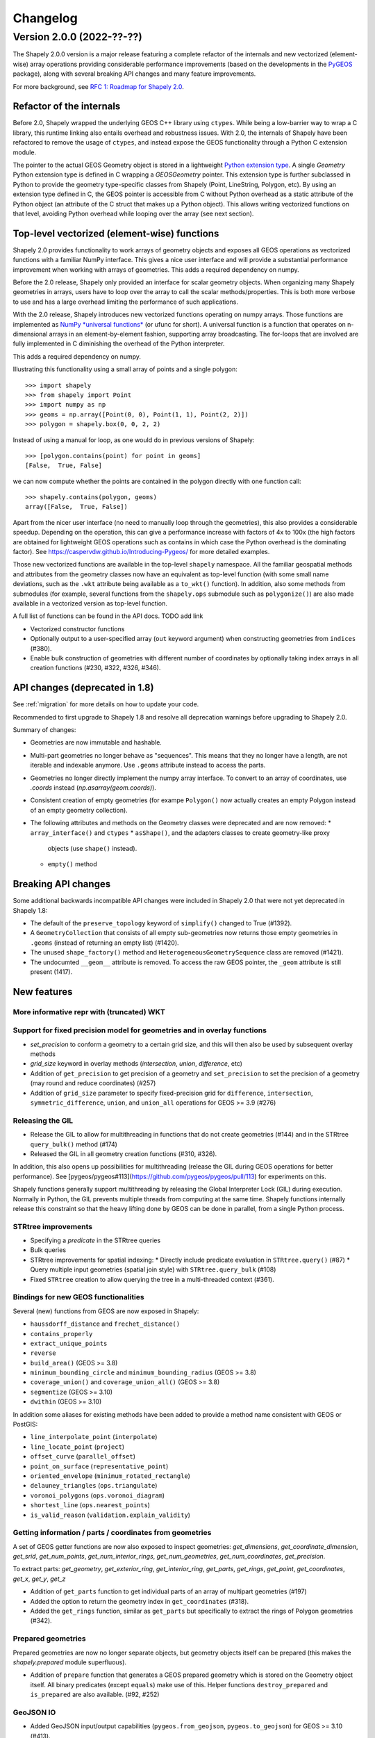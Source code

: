 


Changelog
=========


Version 2.0.0 (2022-??-??)
--------------------------

The Shapely 2.0.0 version is a major release featuring a complete refactor of
the internals and new vectorized (element-wise) array operations providing
considerable performance improvements (based on the developments in the
`PyGEOS <https://github.com/pygeos/pygeos>`__ package), along with several
breaking API changes and many feature improvements.

For more background, see
`RFC 1: Roadmap for Shapely 2.0 <https://github.com/shapely/shapely-rfc/pull/1>`__.


Refactor of the internals
^^^^^^^^^^^^^^^^^^^^^^^^^

Before 2.0, Shapely wrapped the underlying GEOS C++ library using
``ctypes``. While being a low-barrier way to wrap a C library, this runtime
linking also entails overhead and robustness issues.
With 2.0, the internals of Shapely have been refactored to remove the usage
of ``ctypes``, and instead expose the GEOS functionality through a Python C
extension module.

The pointer to the actual GEOS Geometry object is stored in a lightweight
`Python extension type <https://docs.python.org/3/extending/newtypes_tutorial.html>`__.
A single `Geometry` Python extension type is defined in C wrapping a
`GEOSGeometry` pointer. This extension type is further subclassed in Python
to provide the geometry type-specific classes from Shapely (Point,
LineString, Polygon, etc).
By using an extension type defined in C, the GEOS pointer is accessible from
C without Python overhead as a static attribute of the Python object (an
attribute of the C struct that makes up a Python object). This allows writing
vectorized functions on that level, avoiding Python overhead while looping
over the array (see next section).


Top-level vectorized (element-wise) functions
^^^^^^^^^^^^^^^^^^^^^^^^^^^^^^^^^^^^^^^^^^^^^

Shapely 2.0 provides functionality to work arrays of geometry objects and
exposes all GEOS operations as vectorized functions with a familiar NumPy
interface. This gives a nice user interface and will provide a substantial
performance improvement when working with arrays of geometries.
This adds a required dependency on numpy.

Before the 2.0 release, Shapely only provided an interface for scalar
geometry objects. When organizing many Shapely geometries in arrays, users
have to loop over the array to call the scalar methods/properties. This is
both more verbose to use and has a large overhead limiting the performance of
such applications.

With the 2.0 release, Shapely introduces new vectorized functions operating
on numpy arrays. Those functions are implemented as
`NumPy *universal functions* <https://numpy.org/doc/stable/reference/ufuncs.html>`__
(or ufunc for short). A universal function is a function that operates on
n-dimensional arrays in an element-by-element fashion, supporting array
broadcasting. The for-loops that are involved are fully implemented in C
diminishing the overhead of the Python interpreter.

This adds a required dependency on numpy.

Illustrating this functionality using a small array of points and a single
polygon::

  >>> import shapely
  >>> from shapely import Point
  >>> import numpy as np
  >>> geoms = np.array([Point(0, 0), Point(1, 1), Point(2, 2)])
  >>> polygon = shapely.box(0, 0, 2, 2)

Instead of using a manual for loop, as one would do in previous versions of
Shapely::

  >>> [polygon.contains(point) for point in geoms]
  [False,  True, False]

we can now compute whether the points are contained in the polygon directly
with one function call::

  >>> shapely.contains(polygon, geoms)
  array([False,  True, False])

Apart from the nicer user interface (no need to manually loop through the
geometries), this also provides a considerable speedup. Depending on the
operation, this can give a performance increase with factors of 4x to 100x
(the high factors are obtained for lightweight GEOS operations such as
contains in which case the Python overhead is the dominating factor). See
https://caspervdw.github.io/Introducing-Pygeos/ for more detailed examples.

Those new vectorized functions are available in the top-level ``shapely``
namespace. All the familiar geospatial methods and attributes from the
geometry classes now have an equivalent as top-level function (with some
small name deviations, such as the ``.wkt`` attribute being available as a
``to_wkt()`` function). In addition, also some methods from submodules (for
example, several functions from the ``shapely.ops`` submodule such as
``polygonize()``) are also made available in a vectorized version as
top-level function.

A full list of functions can be found in the API docs. TODO add link

* Vectorized constructor functions
* Optionally output to a user-specified array (``out`` keyword argument) when constructing
  geometries from ``indices`` (#380).
* Enable bulk construction of geometries with different number of coordinates
  by optionally taking index arrays in all creation functions (#230, #322, #326, #346).


API changes (deprecated in 1.8)
^^^^^^^^^^^^^^^^^^^^^^^^^^^^^^^

See :ref:`migration` for more details on how to update your code.

Recommended to first upgrade to Shapely 1.8 and resolve all deprecation
warnings before upgrading to Shapely 2.0.

Summary of changes:

* Geometries are now immutable and hashable.
* Multi-part geometries no longer behave as "sequences". This means that they
  no longer have a length, are not iterable and indexable anymore. Use ``.geoms``
  attribute instead to access the parts.
* Geometries no longer directly implement the numpy array interface. To
  convert to an array of coordinates, use `.coords` instead
  (`np.asarray(geom.coords)`).
* Consistent creation of empty geometries (for exampe ``Polygon()`` now
  actually creates an empty Polygon instead of an empty geometry collection).
* The following attributes and methods on the Geometry classes were
  deprecated and are now removed:
  * ``array_interface()`` and ``ctypes``
  * ``asShape()``, and the adapters classes to create geometry-like proxy
    objects (use ``shape()`` instead).
  * ``empty()`` method

Breaking API changes
^^^^^^^^^^^^^^^^^^^^

Some additional backwards incompatible API changes were included in Shapely
2.0 that were not yet deprecated in Shapely 1.8:

* The default of the ``preserve_topology`` keyword of ``simplify()`` changed
  to True (#1392).
* A ``GeometryCollection`` that consists of all empty sub-geometries now
  returns those empty geometries in ``.geoms`` (instead of returning an empty
  list) (#1420).
* The unused ``shape_factory()`` method and ``HeterogeneousGeometrySequence``
  class are removed (#1421).
* The undocumted ``__geom__`` attribute is removed. To access the raw GEOS pointer,
  the ``_geom`` attribute is still present (1417).

New features
^^^^^^^^^^^^

More informative repr with (truncated) WKT
~~~~~~~~~~~~~~~~~~~~~~~~~~~~~~~~~~~~~~~~~~


Support for fixed precision model for geometries and in overlay functions
~~~~~~~~~~~~~~~~~~~~~~~~~~~~~~~~~~~~~~~~~~~~~~~~~~~~~~~~~~~~~~~~~~~~~~~~~

* `set_precision` to conform a geometry to a certain grid size, and this will then also be used by subsequent overlay methods
* `grid_size` keyword in overlay methods (`intersection`, `union`, `difference`, etc)


* Addition of ``get_precision`` to get precision of a geometry and ``set_precision``
  to set the precision of a geometry (may round and reduce coordinates) (#257)
* Addition of ``grid_size`` parameter to specify fixed-precision grid for ``difference``,
  ``intersection``, ``symmetric_difference``, ``union``, and ``union_all`` operations for
  GEOS >= 3.9 (#276)

Releasing the GIL
~~~~~~~~~~~~~~~~~

* Release the GIL to allow for multithreading in functions that do not
  create geometries (#144) and in the STRtree ``query_bulk()`` method (#174)
* Released the GIL in all geometry creation functions (#310, #326).

In addition, this also opens up possibilities for multithreading (release the
GIL during GEOS operations for better performance). See
[pygeos/pygeos#113](https://github.com/pygeos/pygeos/pull/113) for experiments
on this.

Shapely functions generally support multithreading by releasing the Global
Interpreter Lock (GIL) during execution. Normally in Python, the GIL prevents
multiple threads from computing at the same time. Shapely functions
internally release this constraint so that the heavy lifting done by GEOS can
be done in parallel, from a single Python process.

STRtree improvements
~~~~~~~~~~~~~~~~~~~~

* Specifying a `predicate` in the STRtree queries
* Bulk queries


* STRtree improvements for spatial indexing:
  * Directly include predicate evaluation in ``STRtree.query()`` (#87)
  * Query multiple input geometries (spatial join style) with ``STRtree.query_bulk`` (#108)
* Fixed ``STRtree`` creation to allow querying the tree in a multi-threaded
  context (#361).

Bindings for new GEOS functionalities
~~~~~~~~~~~~~~~~~~~~~~~~~~~~~~~~~~~~~

Several (new) functions from GEOS are now exposed in Shapely:

* ``haussdorff_distance`` and ``frechet_distance()``
* ``contains_properly``
* ``extract_unique_points``
* ``reverse``
* ``build_area()`` (GEOS >= 3.8)
* ``minimum_bounding_circle`` and ``minimum_bounding_radius`` (GEOS >= 3.8)
* ``coverage_union()`` and ``coverage_union_all()`` (GEOS >= 3.8)
* ``segmentize`` (GEOS >= 3.10)
* ``dwithin`` (GEOS >= 3.10)

In addition some aliases for existing methods have been added to provide a
method name consistent with GEOS or PostGIS:

- ``line_interpolate_point`` (``interpolate``)
- ``line_locate_point`` (``project``)
- ``offset_curve`` (``parallel_offset``)
- ``point_on_surface`` (``representative_point``)
- ``oriented_envelope`` (``minimum_rotated_rectangle``)
- ``delauney_triangles`` (``ops.triangulate``)
- ``voronoi_polygons`` (``ops.voronoi_diagram``)
- ``shortest_line`` (``ops.nearest_points``)
- ``is_valid_reason`` (``validation.explain_validity``)


Getting information / parts / coordinates from geometries
~~~~~~~~~~~~~~~~~~~~~~~~~~~~~~~~~~~~~~~~~~~~~~~~~~~~~~~~~

A set of GEOS getter functions are now also exposed to inspect geometries:
`get_dimensions`, `get_coordinate_dimension`, `get_srid`, `get_num_points`,
`get_num_interior_rings`, `get_num_geometries`, `get_num_coordinates`,
`get_precision`.


To extract parts: `get_geometry`, `get_exterior_ring`, `get_interior_ring`,
`get_parts`, `get_rings`, `get_point`, `get_coordinates`, `get_x`, `get_y`,
`get_z`



* Addition of ``get_parts`` function to get individual parts of an array of multipart
  geometries (#197)
* Added the option to return the geometry index in ``get_coordinates`` (#318).
* Added the ``get_rings`` function, similar as ``get_parts`` but specifically
  to extract the rings of Polygon geometries (#342).


Prepared geometries
~~~~~~~~~~~~~~~~~~~

Prepared geometries are now no longer separate objects, but geometry objects itself
can be prepared (this makes the `shapely.prepared` module superfluous).

* Addition of ``prepare`` function that generates a GEOS prepared geometry which is stored on
  the Geometry object itself. All binary predicates (except ``equals``) make use of this.
  Helper functions ``destroy_prepared`` and ``is_prepared`` are also available. (#92, #252)


GeoJSON IO
~~~~~~~~~~

* Added GeoJSON input/output capabilities (``pygeos.from_geojson``,
  ``pygeos.to_geojson``) for GEOS >= 3.10 (#413).

Other improvements
~~~~~~~~~~~~~~~~~~

* Added ``pygeos.force_2d`` and ``pygeos.force_3d`` to change the dimensionality of
  the coordinates in a geometry (#396).

* Addition of a ``total_bounds()`` function (#107)

* Performance improvement in constructing LineStrings or LinearRings from
  numpy arrays for GEOS >= 3.10 (#436)

* Updated ``box`` ufunc to use internal C function for creating polygon
  (about 2x faster) and added ``ccw`` parameter to create polygon in
  counterclockwise (default) or clockwise direction (#308).

* Start of a benchmarking suite using ASV (#96)

Utilities

* Added ``pygeos.testing.assert_geometries_equal`` (#401).


* Added ``pygeos.empty`` to create a geometry array pre-filled with None or
  with empty geometries (#381).

Bug fixes
~~~~~~~~~

TODO: check if this are also bug fixes in Shapely 2.0 compared to 1.8

* Return True instead of False for LINEARRING geometries in ``is_closed`` (#379).
* Fixed the WKB serialization of 3D empty points for GEOS >= 3.9.0 (#392).
* Fixed the WKT serialization of single part 3D empty geometries for GEOS >= 3.9.0 (#402).
* Fixed the WKT serialization of multipoints with empty points for GEOS >= 3.9.0 (#392).
* Fixed a segfault when getting coordinates from empty points in GEOS 3.8.0 (#415).

* Fixed portability issue for ARM architecture (#293)
* Fixed segfault in ``linearrings`` and ``box`` when constructing a geometry with nan
  coordinates (#310).
* Fixed segfault in ``polygons`` (with holes) when None was provided.
* Fixed memory leak in ``polygons`` when non-linearring input was provided.

* Handle empty points in to_wkb by conversion to POINT (nan, nan) (#179)
* Prevent segfault in to_wkt (and repr) with empty points in multipoints (#171)
* Fixed segfaults when adding empty geometries to the STRtree (#147)


**Acknowledgments**

Thanks to everyone who contributed to this release!
People with a "+" by their names contributed a patch for the first time.

(TODO update from actual git log, this is only from the PyGEOS changelog notes)

* Brendan Ward +
* Casper van der Wel +
* Joris Van den Bossche
* Mike Taves
* Tanguy Ophoff +
* James Myatt +
* Krishna Chaitanya +
* Martin Fleischmann +
* Tom Clancy +
* mattijn +
